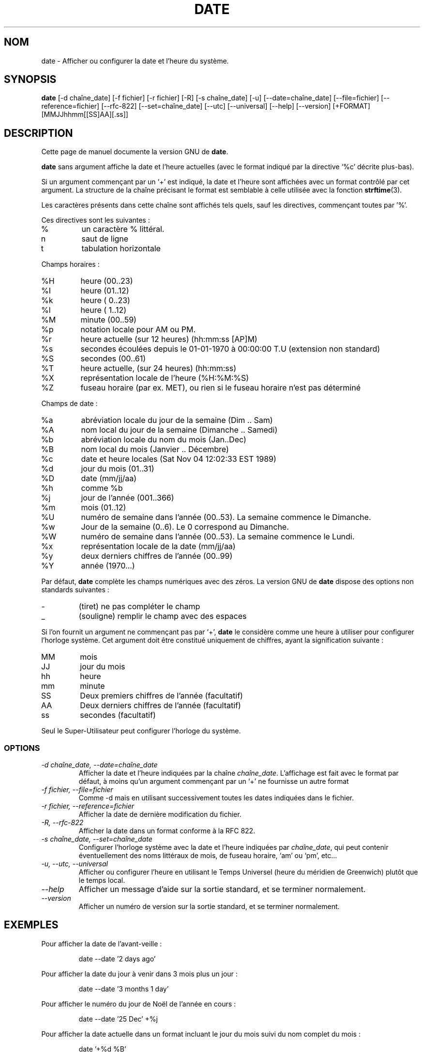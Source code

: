 .\" Traduction 22/12/1996 par Christophe Blaess (ccb@club-internet.fr)
.\"
.\" MàJ 30/07/2003 coreutils-4.5.3
.TH DATE 1 "30 juillet 2003" coreutils "Manuel de l utilisateur Linux"
.SH NOM
date \- Afficher ou configurer la date et l'heure du système.
.SH SYNOPSIS
.B date
[\-d chaîne_date] [\-f fichier] [\-r fichier] [\-R] [\-s chaîne_date] [\-u]
[\-\-date=chaîne_date] [\-\-file=fichier] [\-\-reference=fichier] [\-\-rfc-822] [\-\-set=chaîne_date] [\-\-utc] [\-\-universal]
[\-\-help] [\-\-version]
[+FORMAT] [MMJJhhmm[[SS]AA][.ss]]

.SH DESCRIPTION
Cette page de manuel documente la version GNU de
.BR date .

.B date
sans argument affiche la date et l'heure actuelles (avec le format
indiqué par la directive `%c' décrite plus-bas).

Si un argument commençant par un `+' est indiqué, la date et l'heure
sont affichées avec un format contrôlé par cet argument. La structure
de la chaîne précisant le format est semblable à celle utilisée avec
la fonction \fBstrftime\fP(3).

Les caractères présents dans cette chaîne sont affichés tels quels, sauf
les directives, commençant toutes par '%'.
.PP
Ces directives sont les suivantes :
.IP %
un caractère % littéral.
.IP n
saut de ligne
.IP t
tabulation horizontale
.PP
Champs horaires :
.IP %H
heure (00..23)
.IP %I
heure (01..12)
.IP %k
heure ( 0..23)
.IP %l
heure ( 1..12)
.IP %M
minute (00..59)
.IP %p
notation locale pour AM ou PM.
.IP %r
heure actuelle (sur 12 heures) (hh:mm:ss [AP]M)
.IP %s
secondes écoulées depuis le 01-01-1970 à 00:00:00 T.U (extension non standard)
.IP %S
secondes (00..61)
.IP %T
heure actuelle, (sur 24 heures) (hh:mm:ss)
.IP %X
représentation locale de l'heure (%H:%M:%S)
.IP %Z
fuseau horaire (par ex. MET), ou rien si le fuseau horaire n'est pas déterminé
.PP
Champs de date :
.IP %a
abréviation locale du jour de la semaine (Dim .. Sam)
.IP %A
nom local du jour de la semaine (Dimanche .. Samedi)
.IP %b
abréviation locale du nom du mois (Jan..Dec)
.IP %B
nom local du mois (Janvier .. Décembre)
.IP %c
date et heure locales (Sat Nov 04 12:02:33 EST 1989)
.IP %d
jour du mois (01..31)
.IP %D
date (mm/jj/aa)
.IP %h
comme %b
.IP %j
jour de l'année (001..366)
.IP %m
mois (01..12)
.IP %U
numéro de semaine dans l'année (00..53). La semaine commence le Dimanche.
.IP %w
Jour de la semaine (0..6). Le 0 correspond au Dimanche.
.IP %W
numéro de semaine dans l'année (00..53). La semaine commence le Lundi.
.IP %x
représentation locale de la date (mm/jj/aa)
.IP %y
deux derniers chiffres de l'année (00..99)
.IP %Y
année (1970...)
.PP
Par défaut,
.BR date
complète les champs numériques avec des zéros.
La version GNU de
.BR date
dispose des options non standards suivantes :
.IP \-
(tiret) ne pas compléter le champ
.IP _
(souligne) remplir le champ avec des espaces
.PP
Si l'on fournit un argument ne commençant pas par `+',
.B date
le considère comme une heure à utiliser pour configurer l'horloge système.
Cet argument doit être constitué uniquement de chiffres, ayant la
signification suivante :
.IP MM
mois
.IP JJ
jour du mois
.IP hh
heure
.IP mm
minute
.IP SS
Deux premiers chiffres de l'année (facultatif)
.IP AA
Deux derniers chiffres de l'année (facultatif)
.IP ss
secondes (facultatif)
.PP
Seul le Super-Utilisateur peut configurer l'horloge du système.
.SS OPTIONS
.TP
.I "\-d chaîne_date, \-\-date=chaîne_date"
Afficher la date et l'heure indiquées par la chaîne
.IR chaîne_date .
L'affichage est fait avec le format par défaut, à moins qu'un argument
commençant par un `+' ne fournisse un autre format
.TP
.I "\-f fichier, \-\-file=fichier"
Comme \-d mais en utilisant successivement toutes les dates indiquées
dans le fichier.
.TP
.I "\-r fichier, \-\-reference=fichier"
Afficher la date de dernière modification du fichier.
.TP
.I "\-R, \-\-rfc-822"
Afficher la date dans un format conforme à la RFC 822.
.TP
.I "\-s chaîne_date, \-\-set=chaîne_date"
Configurer l'horloge système avec la date et l'heure indiquées par
.IR chaîne_date ,
qui peut contenir éventuellement des noms littéraux de mois, de fuseau
horaire, `am' ou `pm', etc...
.TP
.I "\-u, \-\-utc, \-\-universal"
Afficher ou configurer l'heure en utilisant le Temps Universel (heure du 
méridien de Greenwich) plutôt que le temps local.
.TP
.I "\-\-help"
Afficher un message d'aide sur la sortie standard, et se terminer normalement.
.TP
.I "\-\-version"
Afficher un numéro de version sur la sortie standard, et se terminer
normalement.
.SH EXEMPLES
.PP
Pour afficher la date de l'avant-veille :
.IP
date \-\-date '2 days ago'
.PP
Pour afficher la date du jour à venir dans 3 mois plus un jour :
.IP
date \-\-date '3 months 1 day'
.PP
Pour afficher le numéro du jour de Noël de l'année en cours :
.IP
date --date '25 Dec' +%j
.PP
Pour afficher la date actuelle dans un format incluant le jour du mois
suivi du nom complet du mois :
.IP
date '+%d %B'
.PP
Il est parfois indésirable que les 9 premiers jours du mois
soient complétés par un zéro. l'argument `%d' est responsable de
ce complément sur deux chiffres. Par exemple `date \-d 1-may '+%d %B'' 
donnera `01 May'.
.PP
Pour afficher la même chose sans le zéro de complément, on peut
utiliser l'option non standard `\-'.
.IP
date \-d 1-may '+%-d %B'

.SH TRADUCTION
Christophe Blaess, 1997-2003.
